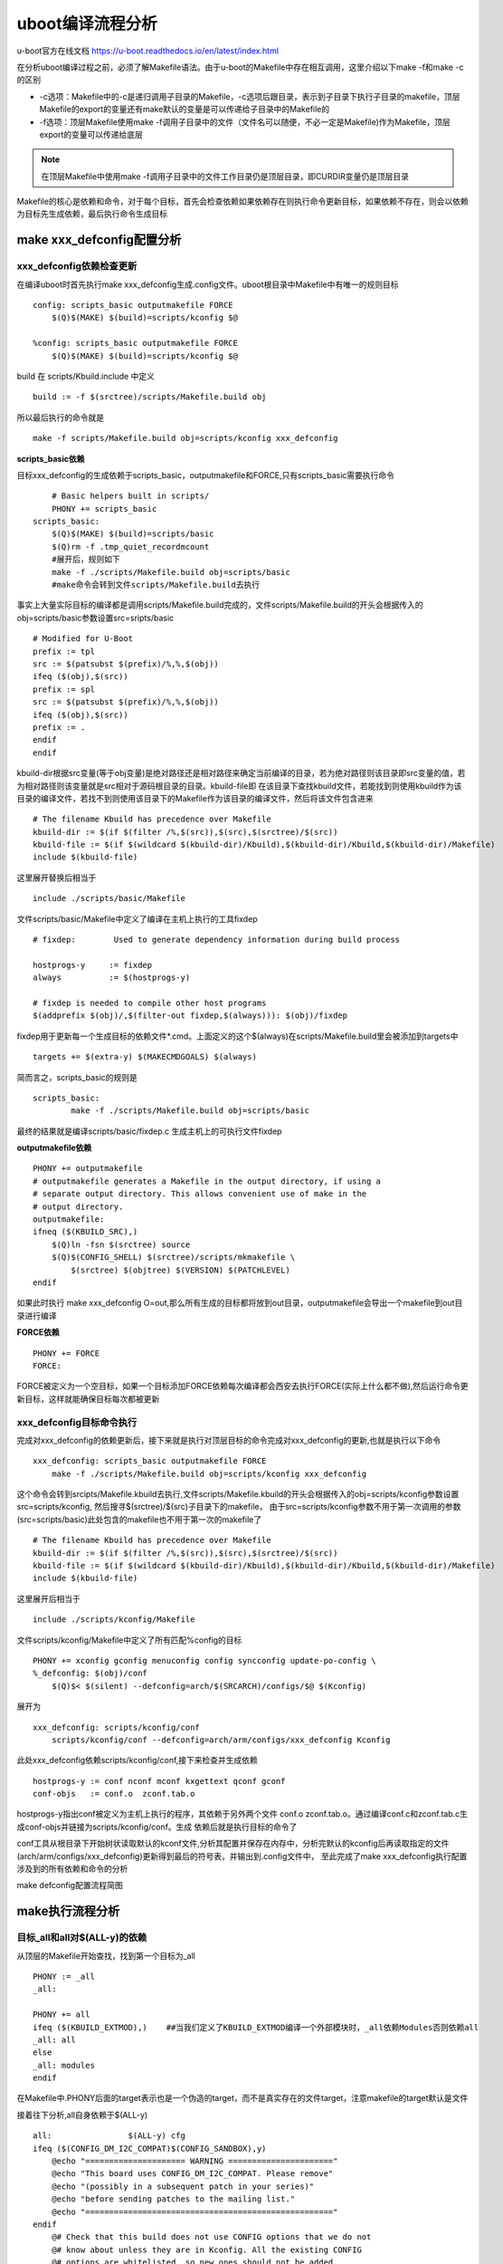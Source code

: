 uboot编译流程分析
=====================


u-boot官方在线文档 https://u-boot.readthedocs.io/en/latest/index.html


在分析uboot编译过程之前，必须了解Makefile语法。由于u-boot的Makefile中存在相互调用，这里介绍以下make -f和make -c的区别

- -c选项：Makefile中的-c是递归调用子目录的Makefile，-c选项后跟目录，表示到子目录下执行子目录的makefile，顶层Makefile的export的变量还有make默认的变量是可以传递给子目录中的Makefile的
- -f选项：顶层Makefile使用make -f调用子目录中的文件（文件名可以随便，不必一定是Makefile)作为Makefile，顶层export的变量可以传递给底层

.. note::
    在顶层Makefile中使用make -f调用子目录中的文件工作目录仍是顶层目录，即CURDIR变量仍是顶层目录

Makefile的核心是依赖和命令，对于每个目标，首先会检查依赖如果依赖存在则执行命令更新目标，如果依赖不存在，则会以依赖为目标先生成依赖，最后执行命令生成目标

make xxx_defconfig配置分析
--------------------------


xxx_defconfig依赖检查更新
^^^^^^^^^^^^^^^^^^^^^^^^^^^^^

在编译uboot时首先执行make xxx_defconfig生成.config文件。uboot根目录中Makefile中有唯一的规则目标

::

    config: scripts_basic outputmakefile FORCE
        $(Q)$(MAKE) $(build)=scripts/kconfig $@

    %config: scripts_basic outputmakefile FORCE
        $(Q)$(MAKE) $(build)=scripts/kconfig $@

build 在 scripts/Kbuild.include 中定义

::

    build := -f $(srctree)/scripts/Makefile.build obj


所以最后执行的命令就是

::

    make -f scripts/Makefile.build obj=scripts/kconfig xxx_defconfig

**scripts_basic依赖**

目标xxx_defconfig的生成依赖于scripts_basic，outputmakefile和FORCE,只有scripts_basic需要执行命令

::

	# Basic helpers built in scripts/
	PHONY += scripts_basic
    scripts_basic:
        $(Q)$(MAKE) $(build)=scripts/basic
        $(Q)rm -f .tmp_quiet_recordmcount
	#展开后，规则如下
	make -f ./scripts/Makefile.build obj=scripts/basic
	#make命令会转到文件scripts/Makefile.build去执行

事实上大量实际目标的编译都是调用scripts/Makefile.build完成的，文件scripts/Makefile.build的开头会根据传入的obj=scripts/basic参数设置src=sripts/basic

::


	# Modified for U-Boot
	prefix := tpl
	src := $(patsubst $(prefix)/%,%,$(obj))
	ifeq ($(obj),$(src))
	prefix := spl
	src := $(patsubst $(prefix)/%,%,$(obj))
	ifeq ($(obj),$(src))
	prefix := .
	endif
	endif

kbuild-dir根据src变量(等于obj变量)是绝对路径还是相对路径来确定当前编译的目录，若为绝对路径则该目录即src变量的值，若为相对路径则该变量就是src相对于源码根目录的目录。kbuild-file即
在该目录下查找kbuild文件，若能找到则使用kbuild作为该目录的编译文件，若找不到则使用该目录下的Makefile作为该目录的编译文件，然后将该文件包含进来

::

	# The filename Kbuild has precedence over Makefile
	kbuild-dir := $(if $(filter /%,$(src)),$(src),$(srctree)/$(src))
	kbuild-file := $(if $(wildcard $(kbuild-dir)/Kbuild),$(kbuild-dir)/Kbuild,$(kbuild-dir)/Makefile)
	include $(kbuild-file)

这里展开替换后相当于

::

	include ./scripts/basic/Makefile

文件scripts/basic/Makefile中定义了编译在主机上执行的工具fixdep

::

	# fixdep: 	 Used to generate dependency information during build process

	hostprogs-y	:= fixdep
	always		:= $(hostprogs-y)

	# fixdep is needed to compile other host programs
	$(addprefix $(obj)/,$(filter-out fixdep,$(always))): $(obj)/fixdep

fixdep用于更新每一个生成目标的依赖文件*.cmd。上面定义的这个$(always)在scripts/Makefile.build里会被添加到targets中

::

	targets += $(extra-y) $(MAKECMDGOALS) $(always)

简而言之，scripts_basic的规则是

::

	scripts_basic:
		make -f ./scripts/Makefile.build obj=scripts/basic

最终的结果就是编译scripts/basic/fixdep.c 生成主机上的可执行文件fixdep

**outputmakefile依赖**

::

    PHONY += outputmakefile
    # outputmakefile generates a Makefile in the output directory, if using a
    # separate output directory. This allows convenient use of make in the
    # output directory.
    outputmakefile:
    ifneq ($(KBUILD_SRC),)
        $(Q)ln -fsn $(srctree) source
        $(Q)$(CONFIG_SHELL) $(srctree)/scripts/mkmakefile \
            $(srctree) $(objtree) $(VERSION) $(PATCHLEVEL)
    endif

如果此时执行 make xxx_defconfig O=out,那么所有生成的目标都将放到out目录，outputmakefile会导出一个makefile到out目录进行编译


**FORCE依赖**

::

    PHONY += FORCE
    FORCE:

FORCE被定义为一个空目标，如果一个目标添加FORCE依赖每次编译都会西安去执行FORCE(实际上什么都不做),然后运行命令更新目标，这样就能确保目标每次都被更新

xxx_defconfig目标命令执行
^^^^^^^^^^^^^^^^^^^^^^^^^

完成对xxx_defconfig的依赖更新后，接下来就是执行对顶层目标的命令完成对xxx_defconfig的更新,也就是执行以下命令

::

    xxx_defconfig: scripts_basic outputmakefile FORCE
        make -f ./scripts/Makefile.build obj=scripts/kconfig xxx_defconfig

这个命令会转到srcipts/Makefile.kbuild去执行,文件scripts/Makefile.kbuild的开头会根据传入的obj=scripts/kconfig参数设置src=scripts/kconfig, 然后搜寻$(srctree)/$(src)子目录下的makefile，
由于src=scripts/kconfig参数不用于第一次调用的参数(src=scripts/basic)此处包含的makefile也不用于第一次的makefile了

::

	# The filename Kbuild has precedence over Makefile
	kbuild-dir := $(if $(filter /%,$(src)),$(src),$(srctree)/$(src))
	kbuild-file := $(if $(wildcard $(kbuild-dir)/Kbuild),$(kbuild-dir)/Kbuild,$(kbuild-dir)/Makefile)
	include $(kbuild-file)


这里展开后相当于

::

    include ./scripts/kconfig/Makefile

文件scripts/kconfig/Makefile中定义了所有匹配%config的目标

::


    PHONY += xconfig gconfig menuconfig config syncconfig update-po-config \
    %_defconfig: $(obj)/conf
        $(Q)$< $(silent) --defconfig=arch/$(SRCARCH)/configs/$@ $(Kconfig)

展开为

::

    xxx_defconfig: scripts/kconfig/conf
        scripts/kconfig/conf --defconfig=arch/arm/configs/xxx_defconfig Kconfig

此处xxx_defconfig依赖scripts/kconfig/conf,接下来检查并生成依赖

::

    hostprogs-y := conf nconf mconf kxgettext qconf gconf
    conf-objs	:= conf.o  zconf.tab.o

hostprogs-y指出conf被定义为主机上执行的程序，其依赖于另外两个文件 conf.o zconf.tab.o。通过编译conf.c和zconf.tab.c生成conf-objs并链接为scripts/kconfig/conf。生成
依赖后就是执行目标的命令了

conf工具从根目录下开始树状读取默认的kconf文件,分析其配置并保存在内存中，分析完默认的kconfig后再读取指定的文件(arch/arm/configs/xxx_defconfig)更新得到最后的符号表，并输出到.config文件中，
至此完成了make xxx_defconfig执行配置涉及到的所有依赖和命令的分析

make defconfig配置流程简图

.. image::
    res/make_defconfig.png

make执行流程分析
-----------------

目标_all和all对$(ALL-y)的依赖
^^^^^^^^^^^^^^^^^^^^^^^^^^^^^^

从顶层的Makefile开始查找，找到第一个目标为_all

::


    PHONY := _all
    _all:

    PHONY += all
    ifeq ($(KBUILD_EXTMOD),)    ##当我们定义了KBUILD_EXTMOD编译一个外部模块时，_all依赖Modules否则依赖all
    _all: all
    else
    _all: modules
    endif

在Makefile中.PHONY后面的target表示也是一个伪造的target，而不是真实存在的文件target，注意makefile的target默认是文件

接着往下分析,all自身依赖于$(ALL-y)

::

    all:		$(ALL-y) cfg
    ifeq ($(CONFIG_DM_I2C_COMPAT)$(CONFIG_SANDBOX),y)
        @echo "===================== WARNING ======================"
        @echo "This board uses CONFIG_DM_I2C_COMPAT. Please remove"
        @echo "(possibly in a subsequent patch in your series)"
        @echo "before sending patches to the mailing list."
        @echo "===================================================="
    endif
        @# Check that this build does not use CONFIG options that we do not
        @# know about unless they are in Kconfig. All the existing CONFIG
        @# options are whitelisted, so new ones should not be added.
        $(call cmd,cfgcheck,u-boot.cfg)

**目标$(ALL-y)**

::

    # Always append ALL so that arch config.mk's can add custom ones
    ALL-y += u-boot.srec u-boot.bin u-boot.sym System.map binary_size_check

    ALL-$(CONFIG_ONENAND_U_BOOT) += u-boot-onenand.bin
    ifeq ($(CONFIG_SPL_FSL_PBL),y)
    ALL-$(CONFIG_RAMBOOT_PBL) += u-boot-with-spl-pbl.bin
    else
    ifneq ($(CONFIG_SECURE_BOOT), y)
    # For Secure Boot The Image needs to be signed and Header must also
    # be included. So The image has to be built explicitly
    ALL-$(CONFIG_RAMBOOT_PBL) += u-boot.pbl
    endif
    endif
    ALL-$(CONFIG_SPL) += spl/u-boot-spl.bin
    ifeq ($(CONFIG_MX6)$(CONFIG_SECURE_BOOT), yy)
    ALL-$(CONFIG_SPL_FRAMEWORK) += u-boot-ivt.img
    else
    ifeq ($(CONFIG_MX7)$(CONFIG_SECURE_BOOT), yy)
    ALL-$(CONFIG_SPL_FRAMEWORK) += u-boot-ivt.img
    else
    ALL-$(CONFIG_SPL_FRAMEWORK) += u-boot.img
    endif
    endif
    ALL-$(CONFIG_TPL) += tpl/u-boot-tpl.bin
    ALL-$(CONFIG_OF_SEPARATE) += u-boot.dtb
    ifeq ($(CONFIG_SPL_FRAMEWORK),y)
    ALL-$(CONFIG_OF_SEPARATE) += u-boot-dtb.img
    endif
    ALL-$(CONFIG_OF_HOSTFILE) += u-boot.dtb
    ifneq ($(CONFIG_SPL_TARGET),)
    ALL-$(CONFIG_SPL) += $(CONFIG_SPL_TARGET:"%"=%)
    endif
    ALL-$(CONFIG_REMAKE_ELF) += u-boot.elf
    ALL-$(CONFIG_EFI_APP) += u-boot-app.efi
    ALL-$(CONFIG_EFI_STUB) += u-boot-payload.efi

    ifneq ($(BUILD_ROM)$(CONFIG_BUILD_ROM),)
    ALL-$(CONFIG_X86_RESET_VECTOR) += u-boot.rom
    endif

    # Build a combined spl + u-boot image for sunxi
    ifeq ($(CONFIG_ARCH_SUNXI)$(CONFIG_SPL),yy)
    ALL-y += u-boot-sunxi-with-spl.bin
    endif

    # enable combined SPL/u-boot/dtb rules for tegra
    ifeq ($(CONFIG_TEGRA)$(CONFIG_SPL),yy)
    ALL-y += u-boot-tegra.bin u-boot-nodtb-tegra.bin
    ALL-$(CONFIG_OF_SEPARATE) += u-boot-dtb-tegra.bin
    endif

    # Add optional build target if defined in board/cpu/soc headers
    ifneq ($(CONFIG_BUILD_TARGET),)
    ALL-y += $(CONFIG_BUILD_TARGET:"%"=%)
    endif

    ifneq ($(CONFIG_SYS_INIT_SP_BSS_OFFSET),)
    ALL-y += init_sp_bss_offset_check
    endif

以上的$(ALL-y)目标中看起来很复杂，但除了第一行的通用目标外，其他目标都是在特殊条件下才会生成，这里暂时不提

**$(ALL-y)依赖u-boot.srec**

::

    u-boot.hex u-boot.srec: u-boot FORCE
        $(call if_changed,objcopy)

**$(ALL-y)依赖u-boot.bin**

::

    ifeq ($(CONFIG_MULTI_DTB_FIT),y)

    fit-dtb.blob: dts/dt.dtb FORCE
        $(call if_changed,mkimage)

    MKIMAGEFLAGS_fit-dtb.blob = -f auto -A $(ARCH) -T firmware -C none -O u-boot \
        -a 0 -e 0 -E \
        $(patsubst %,-b arch/$(ARCH)/dts/%.dtb,$(subst ",,$(CONFIG_OF_LIST))) -d /dev/null

    u-boot-fit-dtb.bin: u-boot-nodtb.bin fit-dtb.blob
        $(call if_changed,cat)

    u-boot.bin: u-boot-fit-dtb.bin FORCE
        $(call if_changed,copy)
    else ifeq ($(CONFIG_OF_SEPARATE),y)
    u-boot-dtb.bin: u-boot-nodtb.bin dts/dt.dtb FORCE
        $(call if_changed,cat)

    u-boot.bin: u-boot-dtb.bin FORCE
        $(call if_changed,copy)
    else
    u-boot.bin: u-boot-nodtb.bin FORCE
        $(call if_changed,copy)
    endif

如果打开了device tree的支持，则有依赖关系

::

    u-boot.bin---->u-boot-dtb.bin----->u-boot-nodtb.bin + dts/dt.dtb

如果没有定义CONFIG_OF_SEPARATE则依赖关系如下

::

    u-boot.bin ----> u-boot-nodtb.bin

u-boot-nodtb.bin的依赖关系以及执行命令如下

::

    u-boot-nodtb.bin: u-boot FORCE
        $(call if_changed,objcopy)
        $(call DO_STATIC_RELA,$<,$@,$(CONFIG_SYS_TEXT_BASE))
        $(BOARD_SIZE_CHECK)

命令中if_changed函数定义在scripts/Kbuild.include文件中,顶层Makefile中通过以下命令包含

::

    scripts/Kbuild.include: ;
    include scripts/Kbuild.include

if_changed函数定义如下

::

    if_changed = $(if $(strip $(any-prereq) $(arg-check)),                       \
        @set -e;                                                             \
        $(echo-cmd) $(cmd_$(1));                                             \
        printf '%s\n' 'cmd_$@ := $(make-cmd)' > $(dot-target).cmd)

该命令外层是一个if函数，然后又内嵌了一个strip函数

::

    OBJCOPY		= $(CROSS_COMPILE)objcopy

    # Normally we fill empty space with 0xff
    quiet_cmd_objcopy = OBJCOPY $@
    cmd_objcopy = $(OBJCOPY) --gap-fill=0xff $(OBJCOPYFLAGS) \
        $(OBJCOPYFLAGS_$(@F)) $< $@

所以$(call if_changed,objcopy)展开后：

::

    echo objcopy $@; objcopy $< $@

就是说利用objcopy命令将u-boot转换为u-boot-nodtb.bin


**$(ALL-y)依赖u-boot.sym**

::

    u-boot.sym: u-boot FORCE
        $(call if_changed,sym)

**$(ALL-y)依赖System.map**

::

    System.map:	u-boot
            @$(call SYSTEM_MAP,$<) > $@

**$(ALL-y)依赖u-boot.cfg**

::

    u-boot.cfg spl/u-boot.cfg tpl/u-boot.cfg: include/config.h FORCE
        $(Q)$(MAKE) -f $(srctree)/scripts/Makefile.autoconf $(@)

include/config.h在make xxx_defconfig时创建,include/config.h文件中会包含板级配置文件如#include <configs/holo_ark_v3.h>

**$(ALL-y)依赖binary_size_check**

::

    binary_size_check: u-boot-nodtb.bin FORCE
        @file_size=$(shell wc -c u-boot-nodtb.bin | awk '{print $$1}') ; \
        map_size=$(shell cat u-boot.map | \
            awk '/_image_copy_start/ {start = $$1} /_image_binary_end/ {end = $$1} END {if (start != "" && end != "") print "ibase=16; " toupper(end) " - " toupper(start)}' \
            | sed 's/0X//g' \
            | bc); \
        if [ "" != "$$map_size" ]; then \
            if test $$map_size -ne $$file_size; then \
                echo "u-boot.map shows a binary size of $$map_size" >&2 ; \
                echo "  but u-boot-nodtb.bin shows $$file_size" >&2 ; \
                exit 1; \
            fi \
        fi

以上通用目标$(ALL-y)的依赖有一个共同点，除了u-boot.cfg依赖于include/config.h外其余目标都依赖于u-boot, 以下图中表示了_all依赖简图

.. image::
   res/_all_dep.png 


u-boot目标编译
^^^^^^^^^^^^^^^

u-boot目标依赖及执行命令如下

::

    u-boot:	$(u-boot-init) $(u-boot-main) u-boot.lds FORCE
        +$(call if_changed,u-boot__)
    ifeq ($(CONFIG_KALLSYMS),y)
        $(call cmd,smap)
        $(call cmd,u-boot__) common/system_map.o
    endif

其中u-boot-init和u-boot-main被定义为

::

    u-boot-init := $(head-y)
    u-boot-main := $(libs-y)

**依赖项head-y libs-y**

head-y 在arch/arm/Makefile中定义

::

    head-y := arch/arm/cpu/$(CPU)/start.o

所以head-y指的是start.S

在顶层目录Makefile中搜索libs-y可以发现其包含许多目录，

::

    libs-y += lib/
    libs-$(HAVE_VENDOR_COMMON_LIB) += board/$(VENDOR)/common/
    libs-$(CONFIG_OF_EMBED) += dts/
    libs-y += fs/
    libs-y += net/
    libs-y += disk/
    libs-y += drivers/
    libs-y += drivers/dma/
    libs-y += drivers/gpio/
    libs-y += drivers/i2c/
    libs-y += drivers/net/
    libs-y += drivers/net/phy/
    libs-y += drivers/pci/
    libs-y += drivers/power/ \
        drivers/power/domain/ \
        drivers/power/fuel_gauge/ \
        drivers/power/mfd/ \
        drivers/power/pmic/ \
        drivers/power/battery/ \
        drivers/power/regulator/
    libs-y += drivers/spi/
    libs-$(CONFIG_FMAN_ENET) += drivers/net/fm/
    libs-$(CONFIG_SYS_FSL_DDR) += drivers/ddr/fsl/
    libs-$(CONFIG_SYS_FSL_MMDC) += drivers/ddr/fsl/
    libs-$(CONFIG_ALTERA_SDRAM) += drivers/ddr/altera/
    libs-y += drivers/serial/
    libs-y += drivers/usb/dwc3/
    libs-y += drivers/usb/common/
    libs-y += drivers/usb/emul/
    libs-y += drivers/usb/eth/
    libs-y += drivers/usb/gadget/
    libs-y += drivers/usb/gadget/udc/
    libs-y += drivers/usb/host/
    libs-y += drivers/usb/musb/
    libs-y += drivers/usb/musb-new/
    libs-y += drivers/usb/phy/
    libs-y += drivers/usb/ulpi/
    libs-y += cmd/
    libs-y += common/
    libs-y += env/
    libs-$(CONFIG_API) += api/
    libs-$(CONFIG_HAS_POST) += post/
    libs-y += test/
    libs-y += test/dm/
    libs-$(CONFIG_UT_ENV) += test/env/
    libs-$(CONFIG_UT_OVERLAY) += test/overlay/

另外libs-y还有如下规则定义

::

    libs-y += $(if $(BOARDDIR),board/$(BOARDDIR)/)

    libs-y := $(sort $(libs-y))

    libs-y		:= $(patsubst %/, %/built-in.o, $(libs-y))

这条规则使得libs-y中的每个条目的最后一个斜杠替换成/built-in.o，可见libs-y被定义为各层驱动目录下built-in.o的集合，而这些built-in.o则由kbuild makefile将obj-y所
包含的各个文件编译而成，具体可以研究 ``scripts/Kbuild.include`` 和 ``scripts/Makefile.build``

::

    ifneq ($(strip $(obj-y) $(obj-m) $(obj-) $(subdir-m) $(lib-target)),)
    builtin-target := $(obj)/built-in.o
    endif

    $(builtin-target): $(obj-y) FORCE
    	$(call if_changed,link_o_target)

u-boot文件目标依赖：

.. image::
    res/u-boot_dep.png

**依赖项u-boot.lds**

::

    u-boot.lds: $(LDSCRIPT) prepare FORCE
        $(call if_changed_dep,cpp_lds)

    ifndef LDSCRIPT
        #LDSCRIPT := $(srctree)/board/$(BOARDDIR)/u-boot.lds.debug
        ifdef CONFIG_SYS_LDSCRIPT
            # need to strip off double quotes
            LDSCRIPT := $(srctree)/$(CONFIG_SYS_LDSCRIPT:"%"=%)
        endif
    endif

    # If there is no specified link script, we look in a number of places for it
    ifndef LDSCRIPT
        ifeq ($(wildcard $(LDSCRIPT)),)
            LDSCRIPT := $(srctree)/board/$(BOARDDIR)/u-boot.lds
        endif
        ifeq ($(wildcard $(LDSCRIPT)),)
            LDSCRIPT := $(srctree)/$(CPUDIR)/u-boot.lds
        endif
        ifeq ($(wildcard $(LDSCRIPT)),)
            LDSCRIPT := $(srctree)/arch/$(ARCH)/cpu/u-boot.lds
        endif
    endif

如果没有定义LDSCRIPT和CONFIG_SYS_LDSCRIPT则默认使用u-boot自带的lds文件，包括board/$(BOARDDIR)和$(CPUDIR)目录下定制的针对board或cpu的lds文件，如果没有定制的lds文件则采用
arch/arm/cpu目录下默认的lds链接文件u-boot.lds


prepare编译
""""""""""""

实际上prepare是一些列prepare伪目标和动作的组合，完成编译前的准备工作

::

    # Listed in dependency order
    PHONY += prepare archprepare prepare0 prepare1 prepare2 prepare3

    prepare3: include/config/uboot.release
    ifneq ($(KBUILD_SRC),)
        @$(kecho) '  Using $(srctree) as source for U-Boot'
        $(Q)if [ -f $(srctree)/.config -o -d $(srctree)/include/config ]; then \
            echo >&2 "  $(srctree) is not clean, please run 'make mrproper'"; \
            echo >&2 "  in the '$(srctree)' directory.";\
            /bin/false; \
        fi;
    endif

    # prepare2 creates a makefile if using a separate output directory
    prepare2: prepare3 outputmakefile

    prepare1: prepare2 $(version_h) $(timestamp_h) \
                       include/config/auto.conf

    archprepare: prepare1 scripts_basic

    prepare0: archprepare FORCE
        $(Q)$(MAKE) $(build)=.

    # All the preparing..
    prepare: prepare0

各个prepare目标的依赖关系如下

.. image::
   res/prepare_dep.png 

在prepare1的依赖列表中，除了include/config/auto.conf之外，还有$(version_h)和$(timestamp_h),他们的依赖关系如下

::

    $(version_h): include/config/uboot.release FORCE
        $(call filechk,version.h)

    $(timestamp_h): $(srctree)/Makefile FORCE
        $(call filechk,timestamp.h)

对于位于最后的prepare3的依赖include/config/uboot.release它还有下级依赖

::

    include/config/uboot.release: include/config/auto.conf FORCE
        $(call filechk,uboot.release)

对于include/config/auto.conf，Makefile还有一个匹配规则

::

    include/config/%.conf: $(KCONFIG_CONFIG) include/config/auto.conf.cmd
        $(Q)$(MAKE) -f $(srctree)/Makefile syncconfig
        @# If the following part fails, include/config/auto.conf should be
        @# deleted so "make silentoldconfig" will be re-run on the next build.
        $(Q)$(MAKE) -f $(srctree)/scripts/Makefile.autoconf || \
            { rm -f include/config/auto.conf; false; }
        @# include/config.h has been updated after "make silentoldconfig".
        @# We need to touch include/config/auto.conf so it gets newer
        @# than include/config.h.
        @# Otherwise, 'make silentoldconfig' would be invoked twice.
        $(Q)touch include/config/auto.conf

include/config/auto.conf依赖于$(KCONFIG_CONFIG)和include/config/auto.conf.cmd，其中：
- $(KCONFIG_CONFIG)实际上就是.config文件
- include/config/auto.conf.cmd是由fixdep在编译时生成的依赖文件

**make编译流程图**

.. image::
    res/make.png

完成目标依赖分析后，剩下的就是基于完整的目标依赖关系图，从最底层的依赖开始，逐行运行命令生成目标，直到生成顶层目标



**补充 ----  config.h文件生成**

此处进行函数定义

::

    ##scripts/Kbuild.include文件中
    define filchk                                                                                                                                                                                              
        $(Q)set -e;             \   
        $(kecho) '  CHK     $@';        \   
        mkdir -p $(dir $@);         \   
        $(filechk_$(1)) < $< > $@.tmp;      \   
        if [ -r $@ ] && cmp -s $@ $@.tmp; then  \
            rm -f $@.tmp;           \   
        else                    \   
            $(kecho) '  UPD     $@';    \   
            mv -f $@.tmp $@;        \   
        fi  
    endef


具体的文件生成则在以下文件中实现

::

    # scripts/Makefile.autoconf文件中
    # Prior to Kconfig, it was generated by mkconfig. Now it is created here.
    define filechk_config_h
        (echo "/* Automatically generated - do not edit */";        \
        for i in $$(echo $(CONFIG_SYS_EXTRA_OPTIONS) | sed 's/,/ /g'); do \
            echo \#define CONFIG_$$i                \
            | sed '/=/ {s/=/    /;q; } ; { s/$$/    1/; }'; \
        done;                               \
        echo \#define CONFIG_BOARDDIR board/$(if $(VENDOR),$(VENDOR)/)$(BOARD);\
        echo \#include \<config_defaults.h\>;               \
        echo \#include \<config_uncmd_spl.h\>;              \
        echo \#include \<configs/$(CONFIG_SYS_CONFIG_NAME).h\>;     \
        echo \#include \<asm/config.h\>;                \
        echo \#include \<linux/kconfig.h\>;             \
        echo \#include \<config_fallbacks.h\>;)
    endef

    include/config.h: scripts/Makefile.autoconf create_symlink FORCE
        $(call filechk,config_h)


    u-boot.cfg: include/config.h FORCE
    $(call cmd,u_boot_cfg)

    spl/u-boot.cfg: include/config.h FORCE
        $(Q)mkdir -p $(dir $@)
        $(call cmd,u_boot_cfg,-DCONFIG_SPL_BUILD)

    tpl/u-boot.cfg: include/config.h FORCE
        $(Q)mkdir -p $(dir $@)
        $(call cmd,u_boot_cfg,-DCONFIG_SPL_BUILD -DCONFIG_TPL_BUILD)

    include/autoconf.mk: u-boot.cfg
        $(call cmd,autoconf)

